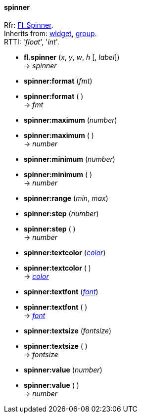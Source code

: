 
[[spinner]]
==== spinner
[small]#Rfr: link:++http://www.fltk.org/doc-1.3/classFl__Spinner.html++[Fl_Spinner]. +
Inherits from: <<widget, widget>>, <<group, group>>. +
RTTI: '_float_', '_int_'.#

* *fl.spinner* (_x_, _y_, _w_, _h_ [, _label_]) +
-> _spinner_

* *spinner:format* (_fmt_) +
* *spinner:format* ( ) +
-> _fmt_

* *spinner:maximum* (_number_) +
* *spinner:maximum* ( ) +
-> _number_

* *spinner:minimum* (_number_) +
* *spinner:minimum* ( ) +
-> _number_

* *spinner:range* (_min_, _max_)

* *spinner:step* (_number_) +
* *spinner:step* ( ) +
-> _number_

* *spinner:textcolor* (<<color, _color_>>) +
* *spinner:textcolor* ( ) +
-> <<color, _color_>>

* *spinner:textfont* (<<font, _font_>>) +
* *spinner:textfont* ( ) +
-> <<font, _font_>>

* *spinner:textsize* (_fontsize_) +
* *spinner:textsize* ( ) +
-> _fontsize_

* *spinner:value* (_number_) +
* *spinner:value* ( ) +
-> _number_

